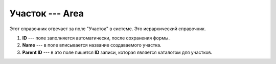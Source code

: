 Участок --- Area
================

Этот справочник отвечает за поле "Участок" в системе. Это иерархический справочник.

..  thumbnail:: images/area-1-creating.png
    :alt: Создание нового участка
    :width: 80%
    :title: Создание нового участка
    :show_caption: True

#.  **ID** --- поле заполняется автоматически, после сохранения формы.
#.  **Name** --- в поле вписывается название создаваемого участка.
#.  **Parent ID** --- в это поле пишется **ID** записи, которая является каталогом для участков.